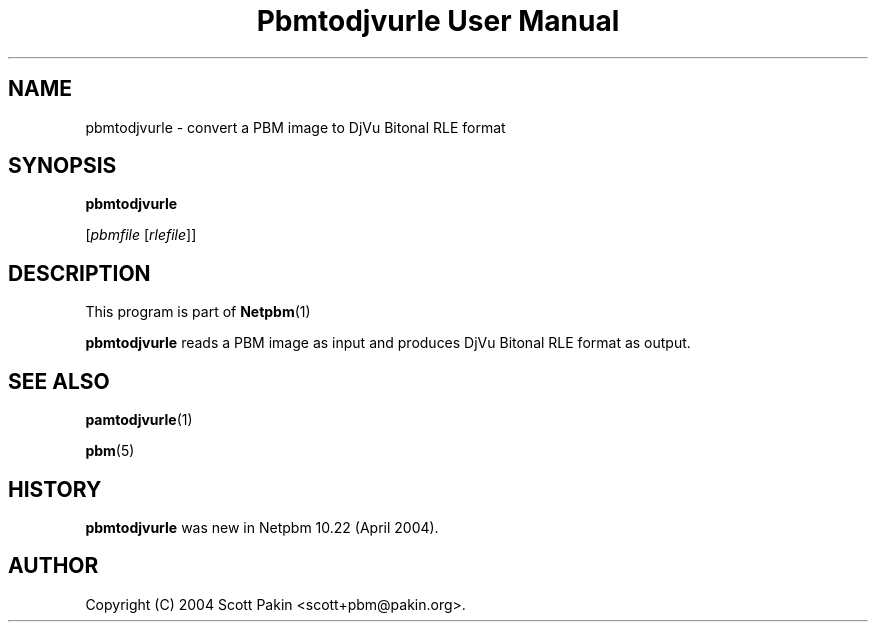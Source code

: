 \
.\" This man page was generated by the Netpbm tool 'makeman' from HTML source.
.\" Do not hand-hack it!  If you have bug fixes or improvements, please find
.\" the corresponding HTML page on the Netpbm website, generate a patch
.\" against that, and send it to the Netpbm maintainer.
.TH "Pbmtodjvurle User Manual" 0 "10 April 2004" "netpbm documentation"

.SH NAME

pbmtodjvurle - convert a PBM image to DjVu Bitonal RLE format

.UN synopsis
.SH SYNOPSIS

\fBpbmtodjvurle\fP

[\fIpbmfile\fP [\fIrlefile\fP]]

.UN description
.SH DESCRIPTION
.PP
This program is part of
.BR Netpbm (1)
.
.PP
\fBpbmtodjvurle\fP reads a PBM image as input and produces
DjVu Bitonal RLE format as output.

.UN seealso
.SH SEE ALSO
.BR pamtodjvurle (1)

.BR pbm (5)


.UN history
.SH HISTORY
.PP
\fBpbmtodjvurle\fP was new in Netpbm 10.22 (April 2004).

.UN author
.SH AUTHOR

Copyright (C) 2004 Scott Pakin <scott+pbm@pakin.org>.
